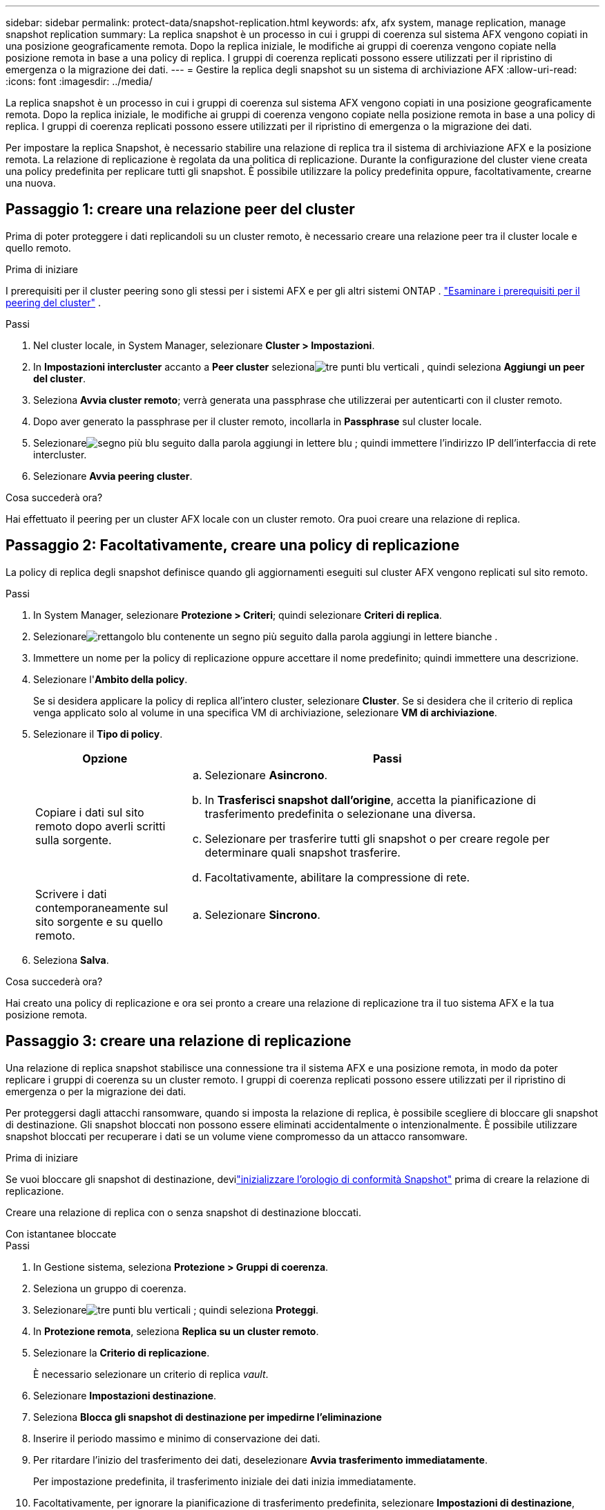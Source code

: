 ---
sidebar: sidebar 
permalink: protect-data/snapshot-replication.html 
keywords: afx, afx system, manage replication, manage snapshot replication 
summary: La replica snapshot è un processo in cui i gruppi di coerenza sul sistema AFX vengono copiati in una posizione geograficamente remota.  Dopo la replica iniziale, le modifiche ai gruppi di coerenza vengono copiate nella posizione remota in base a una policy di replica.  I gruppi di coerenza replicati possono essere utilizzati per il ripristino di emergenza o la migrazione dei dati. 
---
= Gestire la replica degli snapshot su un sistema di archiviazione AFX
:allow-uri-read: 
:icons: font
:imagesdir: ../media/


[role="lead"]
La replica snapshot è un processo in cui i gruppi di coerenza sul sistema AFX vengono copiati in una posizione geograficamente remota.  Dopo la replica iniziale, le modifiche ai gruppi di coerenza vengono copiate nella posizione remota in base a una policy di replica.  I gruppi di coerenza replicati possono essere utilizzati per il ripristino di emergenza o la migrazione dei dati.

Per impostare la replica Snapshot, è necessario stabilire una relazione di replica tra il sistema di archiviazione AFX e la posizione remota.  La relazione di replicazione è regolata da una politica di replicazione.  Durante la configurazione del cluster viene creata una policy predefinita per replicare tutti gli snapshot.  È possibile utilizzare la policy predefinita oppure, facoltativamente, crearne una nuova.



== Passaggio 1: creare una relazione peer del cluster

Prima di poter proteggere i dati replicandoli su un cluster remoto, è necessario creare una relazione peer tra il cluster locale e quello remoto.

.Prima di iniziare
I prerequisiti per il cluster peering sono gli stessi per i sistemi AFX e per gli altri sistemi ONTAP . link:https://docs.netapp.com/us-en/ontap/peering/prerequisites-cluster-peering-reference.html["Esaminare i prerequisiti per il peering del cluster"^] .

.Passi
. Nel cluster locale, in System Manager, selezionare *Cluster > Impostazioni*.
. In *Impostazioni intercluster* accanto a *Peer cluster* selezionaimage:icon_kabob.gif["tre punti blu verticali"] , quindi seleziona *Aggiungi un peer del cluster*.
. Seleziona *Avvia cluster remoto*; verrà generata una passphrase che utilizzerai per autenticarti con il cluster remoto.
. Dopo aver generato la passphrase per il cluster remoto, incollarla in *Passphrase* sul cluster locale.
. Selezionareimage:icon_add.gif["segno più blu seguito dalla parola aggiungi in lettere blu"] ; quindi immettere l'indirizzo IP dell'interfaccia di rete intercluster.
. Selezionare *Avvia peering cluster*.


.Cosa succederà ora?
Hai effettuato il peering per un cluster AFX locale con un cluster remoto.  Ora puoi creare una relazione di replica.



== Passaggio 2: Facoltativamente, creare una policy di replicazione

La policy di replica degli snapshot definisce quando gli aggiornamenti eseguiti sul cluster AFX vengono replicati sul sito remoto.

.Passi
. In System Manager, selezionare *Protezione > Criteri*; quindi selezionare *Criteri di replica*.
. Selezionareimage:icon_add_blue_bg.png["rettangolo blu contenente un segno più seguito dalla parola aggiungi in lettere bianche"] .
. Immettere un nome per la policy di replicazione oppure accettare il nome predefinito; quindi immettere una descrizione.
. Selezionare l'*Ambito della policy*.
+
Se si desidera applicare la policy di replica all'intero cluster, selezionare *Cluster*.  Se si desidera che il criterio di replica venga applicato solo al volume in una specifica VM di archiviazione, selezionare *VM di archiviazione*.

. Selezionare il *Tipo di policy*.
+
[cols="2,6a"]
|===
| Opzione | Passi 


| Copiare i dati sul sito remoto dopo averli scritti sulla sorgente.  a| 
.. Selezionare *Asincrono*.
.. In *Trasferisci snapshot dall'origine*, accetta la pianificazione di trasferimento predefinita o selezionane una diversa.
.. Selezionare per trasferire tutti gli snapshot o per creare regole per determinare quali snapshot trasferire.
.. Facoltativamente, abilitare la compressione di rete.




| Scrivere i dati contemporaneamente sul sito sorgente e su quello remoto.  a| 
.. Selezionare *Sincrono*.


|===
. Seleziona *Salva*.


.Cosa succederà ora?
Hai creato una policy di replicazione e ora sei pronto a creare una relazione di replicazione tra il tuo sistema AFX e la tua posizione remota.



== Passaggio 3: creare una relazione di replicazione

Una relazione di replica snapshot stabilisce una connessione tra il sistema AFX e una posizione remota, in modo da poter replicare i gruppi di coerenza su un cluster remoto.  I gruppi di coerenza replicati possono essere utilizzati per il ripristino di emergenza o per la migrazione dei dati.

Per proteggersi dagli attacchi ransomware, quando si imposta la relazione di replica, è possibile scegliere di bloccare gli snapshot di destinazione.  Gli snapshot bloccati non possono essere eliminati accidentalmente o intenzionalmente.  È possibile utilizzare snapshot bloccati per recuperare i dati se un volume viene compromesso da un attacco ransomware.

.Prima di iniziare
Se vuoi bloccare gli snapshot di destinazione, devilink:../secure-data/ransomware-protection.html#initialize-the-snaplock-compliance-clock["inizializzare l'orologio di conformità Snapshot"] prima di creare la relazione di replicazione.

Creare una relazione di replica con o senza snapshot di destinazione bloccati.

[role="tabbed-block"]
====
.Con istantanee bloccate
--
.Passi
. In Gestione sistema, seleziona *Protezione > Gruppi di coerenza*.
. Seleziona un gruppo di coerenza.
. Selezionareimage:icon_kabob.gif["tre punti blu verticali"] ; quindi seleziona *Proteggi*.
. In *Protezione remota*, seleziona *Replica su un cluster remoto*.
. Selezionare la *Criterio di replicazione*.
+
È necessario selezionare un criterio di replica _vault_.

. Selezionare *Impostazioni destinazione*.
. Seleziona *Blocca gli snapshot di destinazione per impedirne l'eliminazione*
. Inserire il periodo massimo e minimo di conservazione dei dati.
. Per ritardare l'inizio del trasferimento dei dati, deselezionare *Avvia trasferimento immediatamente*.
+
Per impostazione predefinita, il trasferimento iniziale dei dati inizia immediatamente.

. Facoltativamente, per ignorare la pianificazione di trasferimento predefinita, selezionare *Impostazioni di destinazione*, quindi selezionare *Ignora pianificazione di trasferimento*.
+
Per essere supportato, il tuo programma di trasferimento deve durare almeno 30 minuti.

. Seleziona *Salva*.


--
.Senza snapshot bloccati
--
.Passi
. In Gestione sistema, selezionare *Protezione > Replica*.
. Selezionare per creare la relazione di replica con la destinazione locale o con l'origine locale.
+
[cols="2,2"]
|===
| Opzione | Passi 


| Destinazioni locali  a| 
.. Seleziona *Destinazioni locali*, quindi selezionaimage:icon_replicate_blue_bg.png["rettangolo con sfondo blu e la parola replica in lettere bianche"] .
.. Cerca e seleziona il gruppo di coerenza di origine.
+
Il gruppo di coerenza _source_ si riferisce al gruppo di coerenza sul cluster locale che si desidera replicare.





| Fonti locali  a| 
.. Seleziona *Fonti locali*, quindi selezionaimage:icon_replicate_blue_bg.png["rettangolo con sfondo blu e la parola replica in lettere bianche"] .
.. Cerca e seleziona il gruppo di coerenza di origine.
+
Il gruppo di coerenza _source_ si riferisce al gruppo di coerenza sul cluster locale che si desidera replicare.

.. In *Destinazione replica*, seleziona il cluster su cui effettuare la replica, quindi seleziona la VM di archiviazione.


|===
. Selezionare una politica di replicazione.
. Per ritardare l'inizio del trasferimento dei dati, selezionare *Impostazioni destinazione*; quindi deselezionare *Avvia trasferimento immediatamente*.
+
Per impostazione predefinita, il trasferimento iniziale dei dati inizia immediatamente.

. Facoltativamente, per ignorare la pianificazione di trasferimento predefinita, selezionare *Impostazioni di destinazione*, quindi selezionare *Ignora pianificazione di trasferimento*.
+
Per essere supportato, il tuo programma di trasferimento deve durare almeno 30 minuti.

. Seleziona *Salva*.


--
====
.Cosa succederà ora?
Ora che hai creato una politica e una relazione di replicazione, il trasferimento iniziale dei dati inizia come definito nella politica di replicazione.  Facoltativamente, è possibile testare il failover della replica per verificare che il failover possa avvenire correttamente anche se il sistema AFX va offline.



== Passaggio 4: testare il failover della replica

Facoltativamente, verifica di poter servire correttamente i dati dai volumi replicati su un cluster remoto se il cluster di origine è offline.

.Passi
. In Gestione sistema, selezionare *Protezione > Replica*.
. Passa il mouse sulla relazione di replicazione che vuoi testare, quindi selezionaimage:icon_kabob.gif["tre punti blu verticali"] .
. Selezionare *Test failover*.
. Immettere le informazioni di failover, quindi selezionare *Test failover*.


.Cosa succederà ora?
Ora che i tuoi dati sono protetti con la replica snapshot per il ripristino di emergenza, dovrestilink:../secure-data/encrypt-data-at-rest.html["crittografa i tuoi dati a riposo"] in modo che non possa essere letto se un disco nel tuo sistema AFX viene riutilizzato, restituito, smarrito o rubato.
